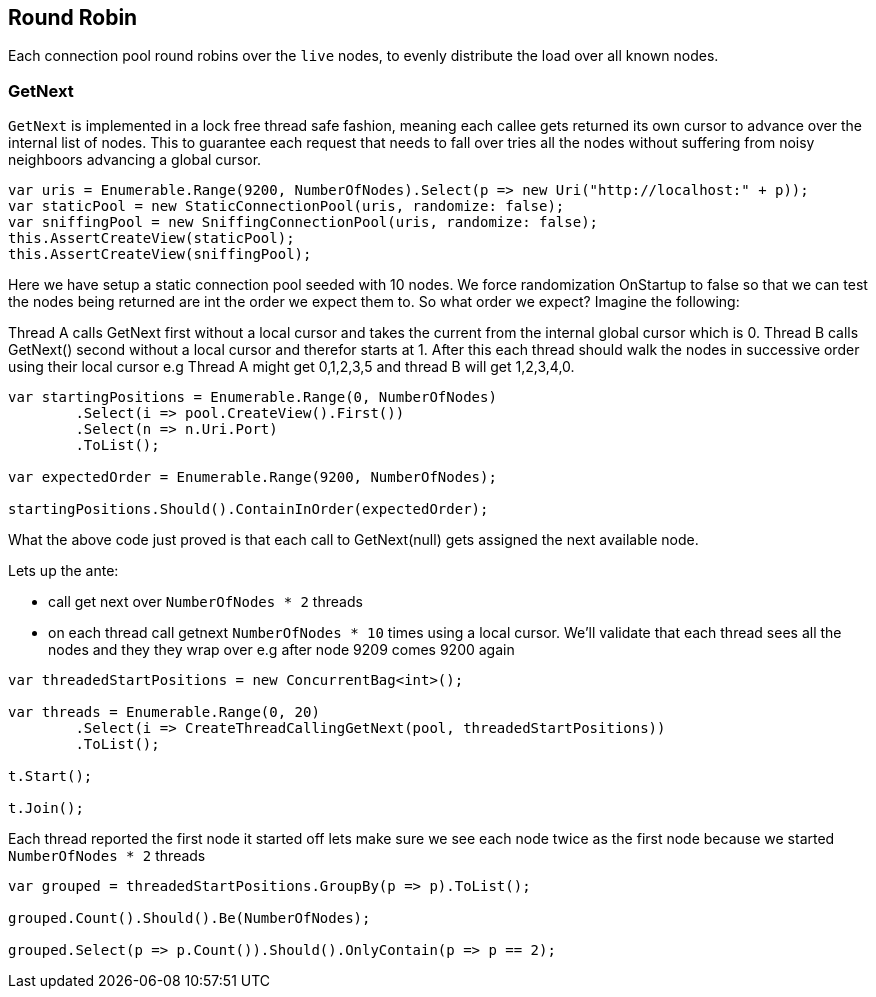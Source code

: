 :ref_current: https://www.elastic.co/guide/en/elasticsearch/reference/current

:github: https://github.com/elastic/elasticsearch-net

:imagesdir: ../../../images/

[[round-robin]]
== Round Robin

Each connection pool round robins over the `live` nodes, to evenly distribute the load over all known nodes.

=== GetNext

`GetNext` is implemented in a lock free thread safe fashion, meaning each callee gets returned its own cursor to advance
over the internal list of nodes. This to guarantee each request that needs to fall over tries all the nodes without
suffering from noisy neighboors advancing a global cursor.

[source,csharp]
----
var uris = Enumerable.Range(9200, NumberOfNodes).Select(p => new Uri("http://localhost:" + p));
var staticPool = new StaticConnectionPool(uris, randomize: false);
var sniffingPool = new SniffingConnectionPool(uris, randomize: false);
this.AssertCreateView(staticPool);
this.AssertCreateView(sniffingPool);
----

Here we have setup a static connection pool seeded with 10 nodes. We force randomization OnStartup to false
so that we can test the nodes being returned are int the order we expect them to. 
So what order we expect? Imagine the following:

Thread A calls GetNext first without a local cursor and takes the current from the internal global cursor which is 0.
Thread B calls GetNext() second without a local cursor and therefor starts at 1.
After this each thread should walk the nodes in successive order using their local cursor
e.g Thread A might get 0,1,2,3,5 and thread B will get 1,2,3,4,0.

[source,csharp]
----
var startingPositions = Enumerable.Range(0, NumberOfNodes)
	.Select(i => pool.CreateView().First())
	.Select(n => n.Uri.Port)
	.ToList();

var expectedOrder = Enumerable.Range(9200, NumberOfNodes);

startingPositions.Should().ContainInOrder(expectedOrder);
----

What the above code just proved is that each call to GetNext(null) gets assigned the next available node.

Lets up the ante:

* call get next over `NumberOfNodes * 2` threads

* on each thread call getnext `NumberOfNodes * 10` times using a local cursor. 
We'll validate that each thread sees all the nodes and they they wrap over e.g after node 9209 
comes 9200 again

[source,csharp]
----
var threadedStartPositions = new ConcurrentBag<int>();

var threads = Enumerable.Range(0, 20)
	.Select(i => CreateThreadCallingGetNext(pool, threadedStartPositions))
	.ToList();

t.Start();

t.Join();
----

Each thread reported the first node it started off lets make sure we see each node twice as the first node
because we started `NumberOfNodes * 2` threads

[source,csharp]
----
var grouped = threadedStartPositions.GroupBy(p => p).ToList();

grouped.Count().Should().Be(NumberOfNodes);

grouped.Select(p => p.Count()).Should().OnlyContain(p => p == 2);
----

